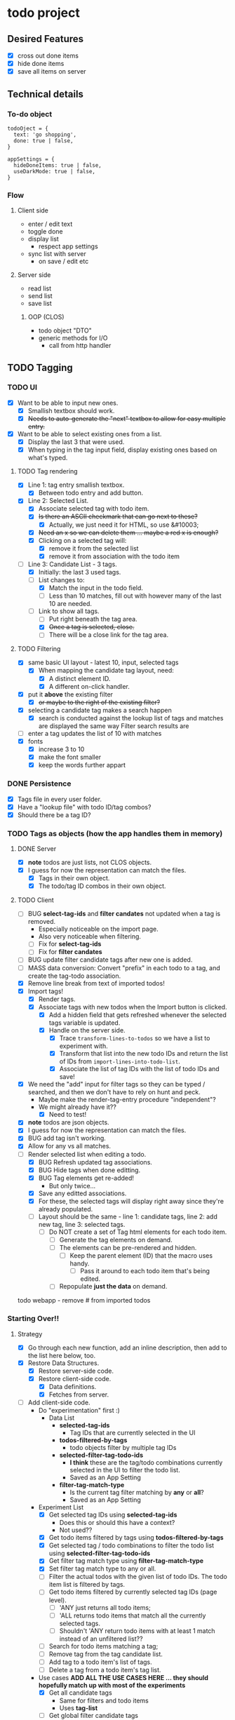 * todo project

** Desired Features

- [X] cross out done items
- [X] hide done items
- [X] save all items on server

** Technical details

*** To-do object
#+BEGIN_SRC "javascript"
todoOject = {
  text: 'go shopping',
  done: true | false,
}

appSettings = {
  hideDoneItems: true | false,
  useDarkMode: true | false,
}
#+END_SRC

*** Flow
**** Client side
- enter / edit text
- toggle done
- display list
  - respect app settings
- sync list with server
  - on save / edit etc

**** Server side
- read list
- send list
- save list

***** OOP (CLOS) 
- todo object "DTO"
- generic methods for I/O
  - call from http handler


** TODO Tagging
*** TODO UI
- [X] Want to be able to input new ones.
  - [X] Smallish textbox should work.
  - [X] +Needs to auto-generate the "next" textbox to allow for easy multiple entry.+
- [X] Want to be able to select existing ones from a list.
  - [X] Display the last 3 that were used.
  - [X] When typing in the tag input field, display existing ones based on what's typed.
**** TODO Tag rendering
- [X] Line 1: tag entry smallish textbox.
  - [X] Between todo entry and add button.
- [X] Line 2: Selected List.
  - [X] Associate selected tag with todo item.
  - [X] +Is there an ASCII checkmark that can go next to these?+
    - [X] Actually, we just need it for HTML, so use &#10003;
  - [X] +Need an x so we can delete them ... maybe a red x is enough?+
  - [X] Clicking on a selected tag will:
    - [X] remove it from the selected list
    - [X] remove it from association with the todo item
- [-] Line 3: Candidate List - 3 tags.
  - [X] Initially: the last 3 used tags.
  - [-] List changes to:
    - [X] Match the input in the todo field.
    - [ ] Less than 10 matches, fill out with however many of the last 10 are needed.
  - [-] Link to show all tags.
    - [ ] Put right beneath the tag area.
    - [X] +Once a tag is selected, close.+
    - [ ] There will be a close link for the tag area.
**** TODO Filtering
- [X] same basic UI layout - latest 10, input, selected tags
  - [X] When mapping the candidate tag layout, need:
    - [X] A distinct element ID.
    - [X] A different on-click handler.
- [X] put it *above* the existing filter
  - [X] +or maybe to the right of the existing filter?+
- [X] selecting a candidate tag makes a search happen
  - [X] search is conducted against the lookup list of tags and matches are displayed the same way Filter search results are
- [ ] enter a tag updates the list of 10 with matches
- [X] fonts
  - [X] increase 3 to 10
  - [X] make the font smaller
  - [X] keep the words further appart  
*** DONE Persistence
- [X] Tags file in every user folder.
- [X] Have a "lookup file" with todo ID/tag combos?
- [X] Should there be a tag ID?
*** TODO Tags as objects (how the app handles them in memory)
**** DONE Server
- [X] *note* todos are just lists, not CLOS objects.
- [X] I guess for now the representation can match the files.
  - [X] Tags in their own object.
  - [X] The todo/tag ID combos in their own object.
**** TODO Client
- [ ] BUG *select-tag-ids* and *filter candates* not updated when a tag is removed.
  - Especially noticeable on the import page.
  - Also very noticeable when filtering.
  - [ ] Fix for *select-tag-ids*
  - [ ] Fix for *filter candates*
- [ ] BUG update filter candidate tags after new one is added.  
- [ ] MASS data conversion: Convert "prefix" in each todo to a tag, and create the tag-todo association.
- [X] Remove line break from text of imported todos!
- [X] Import tags!
  - [X] Render tags.
  - [X] Associate tags with new todos when the Import button is clicked.
    - [X] Add a hidden field that gets refreshed whenever the selected tags variable is updated.
    - [X] Handle on the server side.
      - [X] Trace =transform-lines-to-todos= so we have a list to experiment with.
      - [X] Transform that list into the new todo IDs and return the list of IDs from =import-lines-into-todo-list=.
      - [X] Associate the list of tag IDs with the list of todo IDs and save!
- [X] We need the "add" input for filter tags so they can be typed / searched, and then we don't have to rely on hunt and peck.
  - Maybe make the render-tag-entry procedure "independent"?
  - We might already have it??
    - [X] Need to test!
- [X] *note* todos are json objects.
- [X] I guess for now the representation can match the files.
- [X] BUG add tag isn't working.
- [X] Allow for any vs all matches.
- [-] Render selected list when editing a todo.
  - [X] BUG Refresh updated tag associations.
  - [X] BUG Hide tags when done editting.
  - [X] BUG Tag elements get re-added!
    - But only twice...
  - [X] Save any editted associations.
  - [X] For these, the selected tags will display right away since they're already populated.
  - [ ] Layout should be the same - line 1: candidate tags, line 2: add new tag, line 3: selected tags.
    - [ ] Do NOT create a set of Tag html elements for each todo item.
      - [ ] Generate the tag elements on demand.
      - [ ] The elements can be pre-rendered and hidden.
        - [ ] Keep the parent element (ID) that the macro uses handy.
          - [ ] Pass it around to each todo item that's being edited.
      - [ ] Repopulate *just the data* on demand.
todo webapp - remove #\Return from imported todos

*** Starting Over!!
**** Strategy
- [X] Go through each new function, add an inline description, then add to the list here below, too.
- [X] Restore Data Structures.
  - [X] Restore server-side code.
  - [X] Restore client-side code.
    - [X] Data definitions.
    - [X] Fetches from server.
- [ ] Add client-side code.
  - Do "experimentation" first :)
    - Data List
      - *selected-tag-ids*
        - Tag IDs that are currently selected in the UI
      - *todos-filtered-by-tags*
        - todo objects filter by multiple tag IDs
      - *selected-filter-tag-todo-ids*
        - *I think* these are the tag/todo combinations currently selected in the UI to filter the todo list.
        - Saved as an App Setting
      - *filter-tag-match-type*
        - Is the current tag filter matching by *any* or *all*?
        - Saved as an App Setting
  - Experiment List
    - [X] Get selected tag IDs using *selected-tag-ids*
      - Does this or should this have a context?
      - Not used??
    - [X] Get todo items filtered by tags using *todos-filtered-by-tags*
    - [X] Get selected tag / todo combinations to filter the todo list using *selected-filter-tag-todo-ids*
    - [X] Get filter tag match type using *filter-tag-match-type*
    - [X] Set filter tag match type to any or all.
    - [ ] Filter the actual todos with the given list of todo IDs. The todo item list is filtered by tags.
    - [ ] Get todo items filtered by currently selected tag IDs (page level).
      - [ ] 'ANY just returns all todo items;
      - [ ] 'ALL returns todo items that match all the currently selected tags.
      - [ ] Shouldn't 'ANY return todo items with at least 1 match instead of an unfiltered list??
    - [ ] Search for todo items matching a tag;
    - [ ] Remove tag from the tag candidate list.
    - [ ] Add tag to a todo item's list of tags.
    - [ ] Delete a tag from a todo item's tag list.
  - Use cases
    *ADD ALL THE USE CASES HERE ... they should hopefully match up with most of the experiments*
    - [X] Get all candidate tags
      - Same for filters and todo items
      - Uses *tag-list*
    - [ ] Get global filter candidate tags
      - [ ] Make it an app setting
      - [ ] Initialize from the tag list
      - [ ] Refresh from the tag list if app setting empty
    - [ ] Get per todo item candidate tags - new todo
      - [ ] Create from tag list if new todo item
    - [ ] Get per todo item candidate tags - existing todo
      - [ ] Get from tag-dodo association list for current todo item
    - [ ] *Move* tag from candidate tag list to tag-todo filter list
      - "Global"
      - [ ] Move *back*
    - [ ] *Move* tag from candidate tag list to tag-todo list
      - Per Item
      - [ ] Move *back*
    - [ ] Get all tag-todo *filter* list
    - [ ] Get tag-dodo list per todo item
      - New items won't have a todo ID yet
        - Rely on UI element?
    - [ ] Get todo list filtered by tags
      - [ ] Any
      - [ ] All
      - [ ] None (no tags added to global filter)
- [ ] Manipulation of data structures.
  - [ ] These will use the lists fed to them, and return an updated list.
- [ ] Establsih orchestrators.
  - [ ] These will be context aware.
- [ ] Each of the 3 UI sections will have the same rendering logic.
***** code snippets
#+begin_src lisp
  ;; get candidate tags GLOBAL
  (defun get-global-filter-candidate-tag-ids (tag-list candidate-tag-ids)
    "Get tag IDs to use as candidates for the global filter"
    (if candidate-tag-ids
        (map* #'(lambda (tag) (ps:chain tag id)) candidate-tag-ids)
        tag-list))
  (get-global-filter-candidate-tag-ids (get-tag-list) app-settings-candidate-tag-ids)

  ;; get per todo item candidate tags - new todo
  (defun get-candidate-tag-ids-for-new-todo (tag-list candidate-tag-ids)
    "Get candidate tag IDs for new todo"
    (get-global-filter-candidate-tag-ids tag-list candidate-tag-ids))
  (get-candidate-tag-ids-for-new-todo (get-tag-list) app-settings-candidate-tag-ids)

  ;; Get per todo item candidate tags - existing todo
  ;; TAGLIST.filter(tag => !selectedTagsForTodo16.find(selectedTagId => selectedTagId == tag.id))
  (defun get-candidate-tag-ids-by-todo-id (tag-list tags-todo-association-list todo-id)
    "Get candidate tag IDs by todo ID"
    (let* ((selected-tag-ids (get-tag-id-list-by-todo-id tags-todo-association-list todo-id))
           (candidate-tag-ids (remove-if* #'(lambda (tag-id) (not (find* tag-id selected-tag-ids))) tag-list))) 
      candidate-tag-ids))

  (defun select-tag-id-from-tag-list-for-todo (tag-id)
    "Move tag ID from candidate tag list to tag-todo list."
    (setf candidate-tag-ids (remove* tag-id candidate-tag-ids))
    (setf selected-tags (push* tag-id selected-tag-ids))
    (push (create todo-id todo-id tag-id tag-id) tags-todo-association-list))


  ;; I have an implementation for this, and I think it works, but it's hard to understand
  (defun get-todo-list-filtered-by-tags (tags-todo-association-list todo-ids tag-match-type)
    "Get the list of todo items by tag-match-type"
    (case tag-match-type
      (any todo-ids) ;; only return the todo IDs if no tags selected for the filter
      (all
       (remove-if-not* #'(lambda (todo-id) todo-id)
                       (map* #'(lambda (todo-id) (get-todos-that-match-all-selected-tags todo-id)) todo-ids)))))
  
#+end_src
**** High level "rewrite"
***** Startup
#+begin_src lisp
    (fetch-data todo-list)
    (fetch-data tag-list)
    (fetch-data tag-list)
  (fetch-data tag-list)
#+end_src
**** Data structures
***** Todo Items
- Already exists.
***** Tag Items
- New.
***** Tag-Todo Items
- New.
- List of tag IDs grouped by the todo ID they're associated with.
- Todo IDs are unique.
- Tag IDs are unique /per todo ID/.
***** UI  
****** Common Elements
******* Candidate Tags
- Based on the list of Tag Items.
******* Tag Entry
- Input field to add new tags.
******* Selected Tags
- Tags selected for the current "Tag Context".
****** Tag Contexts
******* General Filter Tags
- Use in conjuction with:
  - Show/Hide Completed Items checkbox.
  - Text search box.
  - All / Any links.
    - New.
- Persist server side, same as other filter mechanisms.
******** Candidate Tags.
- From Tag Items list.
  - UI Rendering: Filter out anything in the list of selected tags for this context.
******** Add new tags
- Adds to Tag Items list.
- Adds to Selected Tags list.
  - re-render selected tags UI.
******** Selected Tags.
- Add from the Candidate Tags list.
  - Then re-render candidate tag list UI.
    - Remove will also trigger a re-render candidate tag list UI.
- Can save as part of per-user app settings.
******* Tags per Todo Item
- Subset of Tag-Todo Items.
- Manipulate the sub-section of the Tag-Todo items list.
******** Candidate Tags.
- From Tag Items list.
  - UI Rendering: Filter out anything in the list of selected tags for this context.
******** Add new tags
- Adds to Tag Items list.
- Adds to the Tag-Todo Items.
- Adds to Selected Tags list.
  - re-render selected tags UI.
******** Selected Tags.
- Render from Tag-Todo List for matching Todo ID.
- Add from the Candidate Tags list.
  - Then re-render candidate tag list UI.
    - Remove will also trigger a re-render candidate tag list UI.
******* Tags for a new Todo Item
- Manipulate the sub-section of the Tag-Todo items list.
******** Candidate Tags.
- From Tag Items list.
  - UI Rendering: Filter out anything in the list of selected tags for this context.
******** Add new tags
- Adds to Tag Items list.
- Will *NOT* add to the Tag-Todo Items.
- Adds to Selected Tags list.
  - re-render selected tags UI.
******** Selected Tags.
- This will create a new entry in the Tag-Todo List on the server once Todo item is added.
- Add from the Candidate Tags list.
  - Then re-render candidate tag list UI.
    - Remove will also trigger a re-render candidate tag list UI.

**** Existing flow
***** Tags
- init
  - get-todo-list-from-server
    - render-todo-list
      - render-tag-content-for-edit-todo
        - render-tag-content
          - render-tag-candidates
          - render-tag-entry
          - render-selected-tags <-- can pass todo-id argument for *edits*
  - render-tag-filter
    - render-tag-candidates
      - display-candidate-tag
    - search-for-tag
      - render-filter-tag-todos
        - render-selected-tags <-- has todo-id parameter, but only possible to pass it as an argument *sometimes*
**** Improved flow
***** Core Tag Display Area
- render-tag-candidates
- render-tag-entry
- render-selected-tags
***** Tag Display Area Containers
- Filter
  - Doesn't use render-tag-entry
- New Todo
- Edit Todo
***** Operations
****** Filter Todos
  - Get Selected Tags from Filter Container
****** Add Todo
  - Get Selected Tags from New Todo Container
****** Save Todo
  - Get Selected Tags from Edit Todo Container
**** Updated Flow
- init
  - render-tag-filter
    - render-tag-candidates
      - search-for-tag <-- click handler
        - render-filter-tag-todos
          - render-selected-tags <-- using saved tag-todo IDs
            - [X] Only use what's been added via the UI; no saved data
          - set-todos-filtered-by-tags <-- what is this? Is it necessary?? might be, ignore for now
          - render-todos-filtered-by-tags
    - render-selected-tags <-- using saved tag-todo IDs, but should we?? shouldn't this be an app setting?? and only during initial page load
      - [X] Pass [] for selected tag (ID)s on page load
        
  - get-todo-list-from-server -> render-todo-list
    - render-tag-content-for-edit-todo
      - render-tag-content (todo-id argument!)
        - render-tag-candidates
          - add-tag-to-selected-tags <-- click handler
            - remove-tag-from-candidate-list
            - get-selected-tag-ids-from-ui-elements
            - render-selected-tags <-- already selected + new tag from click event
        - render-tag-entry
        - render-selected-tags
          - remove-tag-from-selected
            
  - render-init
    - render-tag-content-for-new-todo (event handler)
      - render-tag-content
        - render-tag-candidates
          - add-tag-to-selected-tags <-- click handler
            - remove-tag-from-candidate-list
            - get-selected-tag-ids-from-ui-elements
            - render-selected-tags
        - render-tag-entry
        - render-selected-tags
          - remove-tag-from-selected

**** Filtering todos by tags!
***** No Tags selected in Filter
- [ ] Tags have no effect on todos
***** Tags Selected in Filter
****** Any
- [ ] Only Todos with at least 1 tag matching any tag in the Filter.
****** All
- [ ] Only Todos with all tags matching every tag in the Filter.
***** Existing Operations
- init
  - set-filter-tag-match-type-and-re-render-filter
    - render-filter-tag-todos
      - set-todos-filtered-by-tags <-- this seems suspicious
      - render-todos-filtered-by-tags
        - render-todo-list
- click-handler for 'any
  - set-filter-tag-match-type-and-re-render-filter
    - render-filter-tag-todos
      - set-todos-filtered-by-tags <-- this seems suspicious
      - render-todos-filtered-by-tags
        - render-todo-list
- click-handler for 'all
  - set-filter-tag-match-type-and-re-render-filter
    - render-filter-tag-todos
      - set-todos-filtered-by-tags <-- this seems suspicious
      - render-todos-filtered-by-tags
        - render-todo-list

- search-for-tag <-- click handler
  - render-filter-tag-todos
    - set-todos-filtered-by-tags <-- this seems suspicious
    - render-todos-filtered-by-tags
      - render-todo-list

- render-selected-tags
  - remove-tag-from-selected <-- click handler
    - render-filter-tag-todos
      - set-todos-filtered-by-tags <-- this seems suspicious
      - render-todos-filtered-by-tags
        - render-todo-list

- remove-tag-from-todo <-- *UNREFERENCED*
  - render-filter-tag-todos
    - set-todos-filtered-by-tags <-- this seems suspicious
    - render-todos-filtered-by-tags
      - render-todo-list

  


**** TODO remaining fixes
- [ ] Check older list of bugs, etc
- [X] Filtering needs to be tweaked.
  - [X] Any
    - Haven't observed any issues with this one *yet*.
  - [X] All
    - Doesn't seem to filter exclusively enough.
- [X] Removing a tag from the selected in filter area doesn't update the filtered todos.
- [X] Need to check that data is still saved correctly on the server.
  - [X] Tag todo data not getting posted.
    - [X] Existing todos
    - [X] New todos
- [X] Make sure the image still builds properly.
  - [X] No "star" functions in the Javascript.
  - [X] No errors in the F12 console.
***** Properly selecting all todo IDs that are paired with a tag that matches a tag ID in the global filter
#+begin_src lisp
  (let* ((selected-tag-ids (get-selected-tag-ids "filter-"))
         (todo-ids (get-all-todo-ids))
         (tag-todos (get-all-tag-todos))
          (tag-todo-matches-selection (lambda (tag-todo) (gte (position-if* (lambda (selected-tag-id) (= selected-tag-id (ps:@ tag-todo id))) selected-tag-todo-ids) 0)))
         (matching-tag-todos (remove-if-not* #'tag-todo-matches-selection tag-todos))
         (matching-todo-ids (map* #'(lambda (tag-todo) (ps:@ tag-todo todo-id)) matching-tag-todos))
         (todo-matches-selection (lambda (todo) (gt 0 (position-if* (lambda (todo-id) (= todo-id (ps:@ todo id))) matching-todo-ids))))
         (matching-todos (remove-if-not* #'todo-matches-selection (get-all-todos))))
    (render-todo-list matching-todos))

  (defun get-todos-matching-all-selected-tags (matching-todos matching-tag-todos selected-tag-ids)
    (let ((tag-id-matches-selected-by-todo (lambda (tag-todo) (gte (position-if* (lambda (tag-id) (= tag-id (ps@ tag-todo tag-id))) selected-tag-ids)))))
      (remove-if-not* (lambda (todo) (every* #'tag-id-matches-selected-by-todo) (remove-if-not* (lambda (tag-todo) (= (ps:@ todo id) (ps:@ tag-todo todo-id))) matching-tag-todos)) matching-todos)))
#+end_src

#+begin_src sql
  select *
  from matching-todos t
  inner join matching-tag-todos tt on t.[todo-id] = tt.[todo-id]
  where exists(select 1 from selected-tag-ids s where s.tagId = tt.tagId)
#+end_src

****** DONE try debugging =get-filter-todo-ids= in the browser
- Suspicion: maybe the "when" isn't returning t/f as expected.
****** js
#+begin_src js
    // get all the tag todos matching the selected tags 
  let matchingTagTodos = getAllTagTodos().filter(tagTodo => getCurrentlySelectedTagIds("filter-").findIndex(selectedTagId => selectedTagId == tagTodo.tagId) >= 0)
  // todos matching any tag
  let todosMatchingAny = getAllTodos().filter(todo => matchingTagTodos.findIndex(tagTodo => tagTodo.todoId == todo.id) >= 0)
  // todos matching all
  let todosMatchingAll = ????
      /*
     ,*** IDEA ***
     tag-todo pairs: flatten tag list per todo
     flattened = {todoId: 123, tagIds: [1, 2, 3, 4]} 
     flattened.filter(flat => flat.tagIds.every(tagId => getCurrentlySelectedTagIds('filter-').findIndex(selectedTagId => selectedTagId == tagId) > 0)
        ,*/
#+end_src
******* How to flatten an associated list in Lisp
#+begin_src lisp
  (defparameter todos (list
                       (list '(id . 1) '(name . "one"))
                       (list '(id . 2) '(name . "two"))
                       (list '(id . 3) '(name . "three"))))

  (defparameter tag-todos (list
                             (list '(todo-id . 1) '(tag-id . 3))
                             (list '(todo-id . 1) '(tag-id . 4))
                             (list '(todo-id . 2) '(tag-id . 3))
                             (list '(todo-id . 3) '(tag-id . 4))))

  (mapcar
   (lambda (todo)
     (list
      (cons 'todo-id (cdr (assoc 'id todo)))
      (cons 'tag-ids
            (mapcar
             (lambda (tag-todo)
               (cdr (assoc 'tag-id tag-todo)))
             (remove-if-not
              (lambda (tag-todo)
                (= (cdr (assoc 'id todo)) (cdr (assoc 'todo-id tag-todo))))
              tag-todos)))))
   todos)

  ;; => (((TODO-ID . 1) (TAG-IDS 3 4)) ((TODO-ID . 2) (TAG-IDS 3)) ((TODO-ID . 3) (TAG-IDS 4)))
#+end_src
******* Another key idea: filter from the standpoint of the selected tag IDs - do *they* find a match for each one of themselves??
******* Get just the todos with tags that match all of the selected tags
#+begin_src lisp
  (remove-if-not (lambda (todo+selected-tag-flag) (not (null (cdr todo+selected-tag-flag))))
                 (mapcar (lambda (todo+selected-tag-flags) (cons (car todo+selected-tag-flags) (every #'identity todo+selected-tag-flags)))
                         (mapcar
                          (lambda (todo-with-flat-tag-ids)
                            (cons
                             (cdr (assoc 'todo-id todo-with-flat-tag-ids))
                             (mapcar
                              (lambda (selected-tag-id)
                                (position-if (lambda (tag-id) (= selected-tag-id tag-id)) (cdr (assoc 'tag-ids todo-with-flat-tag-ids))))
                              selected-tag-ids)))
                          todos-with-flattened-tag-ids)))
#+end_src
***** TODO Imports
- [X] Maybe get rid of list name?
  - [X] OR, make it truly optional and don't add in a default list name.
- [ ] After entering imports, can we update the fiter to match the tags used on the import screen?
  - It would only work if we save the selected tag IDs as an app setting.
    - Maybe we should do that? (can be in the next stage, though)
***** TODO Tags
- [-] Show only the 10 most used.
  - [-] Keep an MRU to track usage.
    - [X] If no MRU yet, get the top 10 tags in terms of associated todo items
      - Can easily get that count from tag todo pairs.
    - [ ] Add 1 when a tag is selected for the global filter.
    - [ ] Subtract 1 when a tag is removed from the global filter.
  - [X] +Initially it will just be the ones I pick.+
  - [X] Make sure search still works even for "hidden" tags.
- [X] Have a "show all" option.

****** TODO re-rendering todos
******* render-filter-tag-todos
- renders todo list based on tags
  - honors filter text
******* render-todo-list
- renders todo list based on filter text
  - doesn't look at tags
******* catalog for render-todo-list
- todo-project/client/ui.lisp:85:    (render-todo-list filtered-todos)
  - filter-todos - called by filter button on-click event
  - looks like the filtering logic is duplicated in filter-todos
  - [X] try calling (render-filter-tag-todos "filter-") from here
- todo-project/client/ui.lisp:131:    (render-todo-list filtered-todos)
  - called by render-todos-filtered-by-tags
- todo-project/client/app-settings.lisp:47:        (render-todo-list (get-all-todos)))))
  - [X] we can call (render-filter-tag-todos "filter-") from here
- todo-project/client/todo.lisp:65:        (render-todo-list (get-all-todos))
  - add-todo
  - [X] try calling (render-filter-tag-todos "filter-") from here
- todo-project/client/todo.lisp:79:      (render-todo-list server-todo-list)
  - get-todo-list-from-server
  - [X] try calling (render-filter-tag-todos "filter-") from here
- todo-project/client/todo.lisp:108:  (render-todo-list (get-all-todos))
  - update-todo-from-edit
  - [X] try calling (render-filter-tag-todos "filter-") from here
- todo-project/client/todo.lisp:115:  (render-todo-list (get-all-todos))
  - delete-todo-by-id
  - [X] try calling (render-filter-tag-todos "filter-") from here
***** TODO filter display
****** filter area
- (:div :id "todo-filter")
  - who-html for the div with global filter tags and filter text
    #+begin_src javascript
      // hide the filter area - one way to do it, reference other code for how to toggile visibility, like for the input to add a new toddo item
      document.getElementById("todo-filter").hidden = true
    #+end_src
- hides everything
  - Not sure if this would work well or not
    #+begin_src javascript
      document.getElementById("todo-filter").parentElement.hidden=true
    #+end_src
  - This could also work
    #+begin_src javascript
      document.getElementById("todo-list-area").hidden=true
    #+end_src
***** Unused functions
     add-tag-to-todo # commented out
     remove-tag-from-todo
     get-todos-filtered-by-tags-for-single-todo-id
     get-filter-tags
     get-tags-todo-association-list-by-tag-id
     get-todo-id-list-from-tag-todos

#+HEADERS: :classname MyTest2
#+BEGIN_SRC java
  public class MyTest2 {
      public static void main(String[] args) {
          System.out.println("Hello, World!");
      }
  }
#+END_SRC

#+RESULTS:
: Hello, World!
* Todo Page Organization as of <2023-05-04 Thu>
** Header
- <div id="app-settings">
*** Hide Done Items
<div><input type="checkbox" id="hide-done"></div>
*** Menu Links
- <div><span /></div></div>
** Todo List for YOUR NAME
- Does this <div> really contain everything outside of the header?!?
  - It does!
- <div><h1 />
*** Todo Items n / N
- <div id= "todo-list-area"><h2><table id= "todo-list"><thead "To-do Items">
**** Body
- <tbody id="todo-list-body"></table></h2></div>
***** Todo List
*** Filter
- <div id="todo-filter" />
*** Tag General Filter List (going away)
- <div>
**** Candidates (going away)
- <div id="filter-tag-candidate-area">
  - <div id="filter-tag-candidates" />
  - <div id="filter-tag-candidates-selected">
***** Tag Summary (new!)
   - <div id="filter-selected-tags">
****** Filter ANY | ALL
     - <div />
****** seleted filter taga
     - <span>Tag Name</span>
     - </div></div>
***** General Filter Text
- <div>
  - <input id="todo-filter-text" />
****** Filter Button
  - <button>Filter</button></div>
*** New Todo Textarea
- <div><textarea id="todo-content" />
**** New Todo Tag area
- <div id="new-todo-tag-content">
***** New Todo Tag Candidates
- <div id="new-todo-tag-candidates" />
***** New Tag input
***** New Todo selected tags
*** Add and Import buttons
- <button id="todo-add-btn" />
- <button>Import...</button>
** DONE Next set of changes <2023-05-13 Sat>
- [X] There are 2 "filter-selected-tags".
  - One of them is in the *newly independent* =render-tag-entry= (ln 129)
    - Called directly from =init=.
      - I think we want to keep this one.
  - One of them is in the *newly created* =render-tag-summary= (ln 242)
    - Called directly from =init=.
    - [X] Removed
  - One of them is in the *existing* =render-tag-filter= (ln 253)
    - Called directly from =init=.
      - Maybe this is the one we *get rid of*.
  - One of them is in the *existing* =render-tag-content= (ln 484)
    - This one isn't used as part of filtering - it's used with entry.
  - [X] Only display *one*.
  - Ideal layout
    - [X] Selected tags
    - [ ] Add new / tag filter input area.
      - [ ] Make search-tags independent.
      - [ ] Make render-tag-entry independent.
	- [ ] Change add button to clearly say "Add New Tag".
    - [X] Candidate area
      - [X] Change position
      - [X] Get rid of show more / less
        - Made it default to "show less"
- [X] Go back to "main" todo screen when done with tags.
** DONE Changes starting on <2023-05-05 Fri>
- [X] Add ID to for "todo-new-entry-and-import"
- [X] Make new hidden div "tag-filter-content"
- [X] Make "todo-list-area", "todo-list-filter", "todo-new-entry-and-import" hideable when tag summary is clicked
- [X] Extract "filter-tag-candidate-area" from out of "todo-list-filter" and move it to "tag-filter-content"
** DONE Immediate fix discovered <2023-05-08 Mon>
- [X] Why aren't selected tags visible??
* Import Page Organization as of ???
* TODO tag UI re-design <2023-04-04 Tue 22:03>
** TODO Main Screen (todos)
- [ ] only display selected tag names
  - [ ] If none selected, show "Tags ..."
- [ ] tap / click a tag shows tag screen
  - Show candidates + selected, similar to RENDER-TAG-FILTER
    - Hide eveything else at the same time.
      - See :not selector, as in here: https://stackoverflow.com/questions/52557181/exclusive-css-selector
      - +Or just do a (big) modal?+
*** TODO New todo
- [ ] make current tag selection the default tags for a new todo.
- [ ] if different tags are selected, then *those* become the default.
- [ ] Show the word "Tags..."
  - [ ] Tap / click to reveal the Tag UI
** TODO Tag UI
- [ ] Tags have their own screen to themselves.
- [ ] We can start out with the same layout we have now.
*** TODO New
**** TODO Sorting
 - [ ] By most frequently used.
 - [ ] By alphabetical order.
 - [ ] Represent by labels at the top and bottom
 - [ ] Each subsequent label tap / click toggles asc / desc for that sort.
**** TODO Todo text
- [ ] Display the text so it can be seen which item is being updated.
  - [ ] Handle new todos appropriately.
* DONE issues as of <2023-05-30 Tue>
- [X] If no selected tags, impossible to bring up tag screen
  - Because the click handler was added to each entry.
    - [X] Can we add the click handler to the div / container element?
    - [X] Change text if not tags selected
- [X] "Tags associated with this todo item"
  - Why does it say that??
* DONE Issues as of <2023-06-07 Wed>
- [X] When adding a new todo, tags double up.
  - Code: =(add-associate-tags-to-todo next-id (get-currently-selected-tag-ids "new-todo-"))=
    - [X] Find out how are the tags for "new-todo-" getting set?
    - [X] is =get-currently-selected-tag-ids= innocent?
      - It *looks* innocent ...
    - [X] is =add-associate-tags-to-todo= innocent?
      - Yes, it is.
- [X] Auto-populate the tags for new todos with the globally selected todos.
  - [X] Use =get-currently-selected-tag-ids=.
  - [X] Add those tag IDs to where they would've been added by the click handler
    - It's called =move-tag-from-candidate-to-selected=
    - Use like this =(move-tag-from-candidate-to-selected tag id-prefix)
      - =(remove-if-not* (lambda (tag) (find* (ps:@ tag id) (get-selected-filter-tag-ids))) (get-all-tags))=
- [X] An item without any tags is filtered out.
* TODO Issues as of <2023-07-03 Mon>
- [X] After adding an item the list doesn't refresh with the new item.
- [ ] Still need to apply new tag UI to todo adds and edits.
* TODO Forgot Password
* TODO Reset Password

